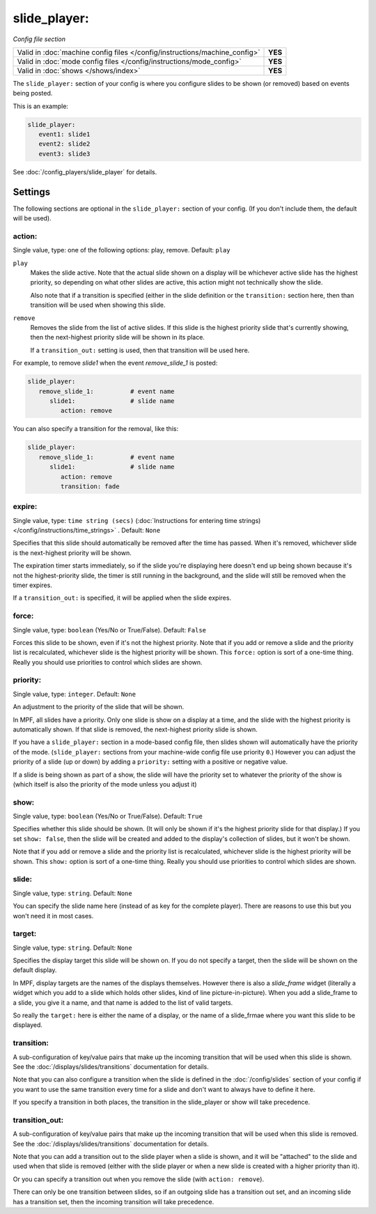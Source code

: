 slide_player:
=============

*Config file section*

+----------------------------------------------------------------------------+---------+
| Valid in :doc:`machine config files </config/instructions/machine_config>` | **YES** |
+----------------------------------------------------------------------------+---------+
| Valid in :doc:`mode config files </config/instructions/mode_config>`       | **YES** |
+----------------------------------------------------------------------------+---------+
| Valid in :doc:`shows </shows/index>`                                       | **YES** |
+----------------------------------------------------------------------------+---------+

The ``slide_player:`` section of your config is where you configure slides to be shown (or
removed) based on events being posted.

This is an example:

.. code-block:: mpf-config

   slide_player:
      event1: slide1
      event2: slide2
      event3: slide3

See :doc:`/config_players/slide_player` for details.

Settings
--------

The following sections are optional in the ``slide_player:`` section of your config. (If you don't include them, the default will be used).

action:
~~~~~~~
Single value, type: one of the following options: play, remove. Default: ``play``

``play``
   Makes the slide active. Note that the actual slide shown on a display will
   be whichever active slide has the highest priority, so depending on what
   other slides are active, this action might not technically show the slide.

   Also note that if a transition is specified (either in the slide definition
   or the ``transition:`` section here, then than transition will be used when
   showing this slide.

``remove``
   Removes the slide from the list of active slides. If this slide is the
   highest priority slide that's currently showing, then the next-highest
   priority slide will be shown in its place.

   If a ``transition_out:`` setting is used, then that transition will be
   used here.

For example, to remove *slide1* when the event *remove_slide_1* is posted:

.. code-block:: mpf-config

   slide_player:
      remove_slide_1:          # event name
         slide1:               # slide name
            action: remove

You can also specify a transition for the removal, like this:

.. code-block:: mpf-config

   slide_player:
      remove_slide_1:          # event name
         slide1:               # slide name
            action: remove
            transition: fade

expire:
~~~~~~~
Single value, type: ``time string (secs)`` (:doc:`Instructions for entering time strings) </config/instructions/time_strings>` . Default: ``None``

Specifies that this slide should automatically be removed after the time has passed.
When it's removed, whichever slide is the next-highest priority will be shown.

The expiration timer starts immediately, so if the slide you're displaying here doesn't
end up being shown because it's not the highest-priority slide, the timer is still running
in the background, and the slide will still be removed when the timer expires.

If a ``transition_out:`` is specified, it will be applied when the slide expires.

force:
~~~~~~
Single value, type: ``boolean`` (Yes/No or True/False). Default: ``False``

Forces this slide to be shown, even if it's not the highest priority. Note that if you
add or remove a slide and the priority list is recalculated, whichever slide is the
highest priority will be shown. This ``force:`` option is sort of a one-time thing.
Really you should use priorities to control which slides are shown.

priority:
~~~~~~~~~
Single value, type: ``integer``. Default: ``None``

An adjustment to the priority of the slide that will be shown.

In MPF, all slides have a priority. Only one slide is show on a display at a time, and
the slide with the highest priority is automatically shown. If that slide is removed, the
next-highest priority slide is shown.

If you have a ``slide_player:`` section in a mode-based config file, then slides shown
will automatically have the priority of the mode. (``slide_player:`` sections from your
machine-wide config file use priority ``0``.) However you can adjust the priority
of a slide (up or down) by adding a ``priority:`` setting with a positive or negative
value.

If a slide is being shown as part of a show, the slide will have the priority set to
whatever the priority of the show is (which itself is also the priority of the mode unless
you adjust it)

show:
~~~~~
Single value, type: ``boolean`` (Yes/No or True/False). Default: ``True``

Specifies whether this slide should be shown. (It will only be shown if it's the highest
priority slide for that display.) If you set ``show: false``, then the slide will be
created and added to the display's collection of slides, but it won't be shown.

Note that if you add or remove a slide and the priority list is recalculated, whichever slide is the
highest priority will be shown. This ``show:`` option is sort of a one-time thing.
Really you should use priorities to control which slides are shown.

slide:
~~~~~~
Single value, type: ``string``. Default: ``None``

You can specify the slide name here (instead of as key for the complete player).
There are reasons to use this but you won't need it in most cases.

target:
~~~~~~~
Single value, type: ``string``. Default: ``None``

Specifies the display target this slide will be shown on. If you do not specify a target,
then the slide will be shown on the default display.

In MPF, display targets are the names of the displays themselves. However there is also
a *slide_frame* widget (literally a widget which you add to a slide which holds other
slides, kind of line picture-in-picture). When you add a slide_frame to a slide, you
give it a name, and that name is added to the list of valid targets.

So really the ``target:`` here is either the name of a display, or the name of a slide_frmae
where you want this slide to be displayed.

transition:
~~~~~~~~~~~

A sub-configuration of key/value pairs that make up the incoming transition
that will be used when this slide is shown. See the :doc:`/displays/slides/transitions`
documentation for details.

Note that you can also configure a transition when the slide is defined
in the :doc:`/config/slides` section of your config if you want to use the
same transition every time for a slide and don't want to always have to
define it here.

If you specify a transition in both places, the transition in the slide_player
or show will take precedence.


transition_out:
~~~~~~~~~~~~~~~

A sub-configuration of key/value pairs that make up the incoming transition
that will be used when this slide is removed. See the :doc:`/displays/slides/transitions`
documentation for details.

Note that you can add a transition out to the slide player when a slide
is shown, and it will be "attached" to the slide and used when that slide
is removed (either with the slide player or when a new slide is created with
a higher priority than it).

Or you can specify a transition out when you remove the slide (with
``action: remove``).

There can only be one transition between slides, so if an outgoing slide has
a transition out set, and an incoming slide has a transition set, then the
incoming transition will take precedence.
